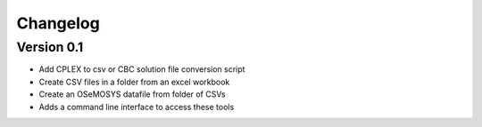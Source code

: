 =========
Changelog
=========

Version 0.1
===========

- Add CPLEX to csv or CBC solution file conversion script
- Create CSV files in a folder from an excel workbook
- Create an OSeMOSYS datafile from folder of CSVs
- Adds a command line interface to access these tools
